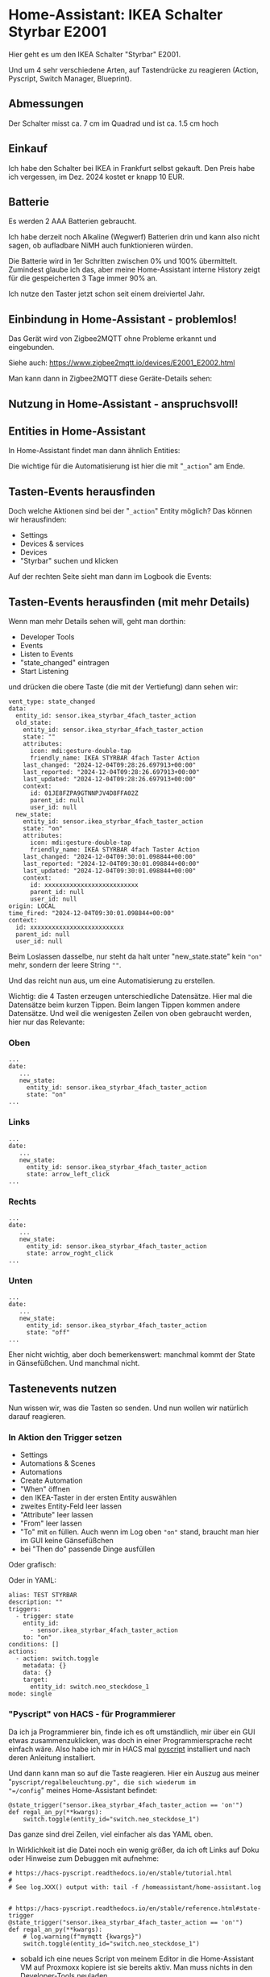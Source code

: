 #+AUTHOR: Holger Schurig
#+OPTIONS: ^:nil
#+MACRO: relref @@hugo:[@@ $1 @@hugo:]({{< relref "$2" >}})@@

# Copyright (c) 2024 Holger Schurig
# SPDX-License-Identifier: CC-BY-SA-4.0

* Home-Assistant: IKEA Schalter Styrbar E2001
:PROPERTIES:
:EXPORT_HUGO_SECTION: de
:EXPORT_FILE_NAME: de/ikea-schalter-e2001.md
:EXPORT_DATE: 2024-12-04
:EXPORT_HUGO_CATEGORIES: home-assistant
:EXPORT_HUGO_TAGS: Steckdose Zigbee Ikea Styrbar E2001
:END:

Hier geht es um den IKEA Schalter "Styrbar" E2001.

Und um 4 sehr verschiedene Arten, auf Tastendrücke zu reagieren
(Action, Pyscript, Switch Manager, Blueprint).

#+hugo: more
#+toc: headlines 3

** Abmessungen

Der Schalter misst ca. 7 cm im Quadrad und ist ca. 1.5 cm hoch

[[./e2001.jpeg]]

** Einkauf

Ich habe den Schalter bei IKEA in Frankfurt selbst
gekauft. Den Preis habe ich vergessen, im Dez. 2024 kostet er knapp 10
EUR.


** Batterie

Es werden 2 AAA Batterien gebraucht.

Ich habe derzeit noch Alkaline (Wegwerf) Batterien drin und kann also
nicht sagen, ob aufladbare NiMH auch funktionieren würden.

Die Batterie wird in 1er Schritten zwischen 0% und 100% übermittelt.
Zumindest glaube ich das, aber meine Home-Assistant interne History
zeigt für die gespeicherten 3 Tage immer 90% an.

Ich nutze den Taster jetzt schon seit einem dreiviertel Jahr.


** Einbindung in Home-Assistant - problemlos!

Das Gerät wird von Zigbee2MQTT ohne Probleme erkannt und eingebunden.

Siehe auch: https://www.zigbee2mqtt.io/devices/E2001_E2002.html


Man kann dann in Zigbee2MQTT diese Geräte-Details sehen:

[[./e2001-zigbee2mqtt.png]]


** Nutzung in Home-Assistant - anspruchsvoll!


** Entities in Home-Assistant

In Home-Assistant findet man dann ähnlich Entities:

[[./e2001-entities.png]]

Die wichtige für die Automatisierung ist hier die mit "=_action=" am
Ende.


** Tasten-Events herausfinden

Doch welche Aktionen sind bei der "=_action=" Entity möglich?  Das
können wir herausfinden:

- Settings
- Devices & services
- Devices
- "Styrbar" suchen und klicken

Auf der rechten Seite sieht man dann im Logbook die Events:

[[./e2001-events.png]]


** Tasten-Events herausfinden (mit mehr Details)

Wenn man mehr Details sehen will, geht man dorthin:

- Developer Tools
- Events
- Listen to Events
- "state_changed" eintragen
- Start Listening

und drücken die obere Taste (die mit der Vertiefung) dann sehen wir:

#+begin_example
vent_type: state_changed
data:
  entity_id: sensor.ikea_styrbar_4fach_taster_action
  old_state:
    entity_id: sensor.ikea_styrbar_4fach_taster_action
    state: ""
    attributes:
      icon: mdi:gesture-double-tap
      friendly_name: IKEA STYRBAR 4fach Taster Action
    last_changed: "2024-12-04T09:28:26.697913+00:00"
    last_reported: "2024-12-04T09:28:26.697913+00:00"
    last_updated: "2024-12-04T09:28:26.697913+00:00"
    context:
      id: 01JE8FZPA9GTNNPJV4D8FFA02Z
      parent_id: null
      user_id: null
  new_state:
    entity_id: sensor.ikea_styrbar_4fach_taster_action
    state: "on"
    attributes:
      icon: mdi:gesture-double-tap
      friendly_name: IKEA STYRBAR 4fach Taster Action
    last_changed: "2024-12-04T09:30:01.098844+00:00"
    last_reported: "2024-12-04T09:30:01.098844+00:00"
    last_updated: "2024-12-04T09:30:01.098844+00:00"
    context:
      id: xxxxxxxxxxxxxxxxxxxxxxxxxx
      parent_id: null
      user_id: null
origin: LOCAL
time_fired: "2024-12-04T09:30:01.098844+00:00"
context:
  id: xxxxxxxxxxxxxxxxxxxxxxxxxx
  parent_id: null
  user_id: null
#+end_example

Beim Loslassen dasselbe, nur steht da halt unter "new_state.state"
kein ="on"= mehr, sondern der leere String =""=.

Und das reicht nun aus, um eine Automatisierung zu erstellen.

Wichtig: die 4 Tasten erzeugen unterschiedliche Datensätze. Hier mal
die Datensätze beim kurzen Tippen. Beim langen Tippen kommen andere
Datensätze. Und weil die wenigesten Zeilen von oben gebraucht werden,
hier nur das Relevante:

*** Oben

#+begin_example
...
date:
   ...
   new_state:
     entity_id: sensor.ikea_styrbar_4fach_taster_action
     state: "on"
...
#+end_example

*** Links

#+begin_example
...
date:
   ...
   new_state:
     entity_id: sensor.ikea_styrbar_4fach_taster_action
     state: arrow_left_click
...
#+end_example

*** Rechts

#+begin_example
...
date:
   ...
   new_state:
     entity_id: sensor.ikea_styrbar_4fach_taster_action
     state: arrow_roght_click
...
#+end_example

*** Unten

#+begin_example
...
date:
   ...
   new_state:
     entity_id: sensor.ikea_styrbar_4fach_taster_action
     state: "off"
...
#+end_example

Eher nicht wichtig, aber doch bemerkenswert: manchmal kommt der State in
Gänsefüßchen. Und manchmal nicht.


** Tastenevents nutzen

Nun wissen wir, was die Tasten so senden. Und nun wollen wir natürlich
darauf reagieren.

*** In Aktion den Trigger setzen

- Settings
- Automations & Scenes
- Automations
- Create Automation
- "When" öffnen
- den IKEA-Taster in der ersten Entity auswählen
- zweites Entity-Feld leer lassen
- "Attribute" leer lassen
- "From" leer lassen
- "To" mit =on= füllen. Auch wenn im Log oben ="on"= stand, braucht
  man hier im GUI keine Gänsefüßchen
- bei "Then do" passende Dinge ausfüllen

Oder grafisch:

[[./e2001-trigger.png]]

Oder in YAML:

#+begin_example
alias: TEST STYRBAR
description: ""
triggers:
  - trigger: state
    entity_id:
      - sensor.ikea_styrbar_4fach_taster_action
    to: "on"
conditions: []
actions:
  - action: switch.toggle
    metadata: {}
    data: {}
    target:
      entity_id: switch.neo_steckdose_1
mode: single
#+end_example


*** "Pyscript" von HACS - für Programmierer

Da ich ja Programmierer bin, finde ich es oft umständlich, mir über
ein GUI etwas zusammenzuklicken, was doch in einer Programmiersprache
recht einfach wäre. Also habe ich mir in HACS mal [[https://github.com/custom-components/pyscript][pyscript]]
installiert und nach deren Anleitung installiert.

Und dann kann man so auf die Taste reagieren. Hier ein Auszug aus
meiner "=pyscript/regalbeleuchtung.py", die sich wiederum im
"=/config=" meines Home-Assistant befindet:

#+begin_example
@state_trigger("sensor.ikea_styrbar_4fach_taster_action == 'on'")
def regal_an_py(**kwargs):
	switch.toggle(entity_id="switch.neo_steckdose_1")
#+end_example

Das ganze sind drei Zeilen, viel einfacher als das YAML oben.

In Wirklichkeit ist die Datei noch ein wenig größer, da ich oft Links
auf Doku oder Hinweise zum Debuggen mit aufnehme:

#+begin_example
# https://hacs-pyscript.readthedocs.io/en/stable/tutorial.html
#
# See log.XXX() output with: tail -f /homeassistant/home-assistant.log


# https://hacs-pyscript.readthedocs.io/en/stable/reference.html#state-trigger
@state_trigger("sensor.ikea_styrbar_4fach_taster_action == 'on'")
def regal_an_py(**kwargs):
	# log.warning(f"mymqtt {kwargs}")
	switch.toggle(entity_id="switch.neo_steckdose_1")
#+end_example

- sobald ich eine neues Script von meinem Editor in die Home-Assistant
  VM auf Proxmoxx kopiere ist sie bereits aktiv. Man muss nichts in
  den Developer-Tools neuladen
- oben steht ein "tail -f"-Befehl. Dort würde man die typischen
  Python-Fehler sehen, wenn man Syntax-Fehler drin hat
- den auskommentiere "=log.warning(...)=" Befehl kann man aktivieren,
  um zusätzliche Debug-Info zu bekommen.

Also, für *mich* als Programmierer ist das einfach. Aber es geht noch einfacher:


*** "Switch Manager" von HACS - einfach!

Seit einiger Zeit gibt es eine einfachere Möglichkeit. Im
Home-Assistant Community Store (HACS) findet man den
[[https://github.com/Sian-Lee-SA/Home-Assistant-Switch-Manager][Switch Manager]]. Sobald er installiert ist, findet man "Switch Manager"
im Sidebar und kann dort mit "Add Switch" einen von vielen Switches
hinzufügen.

Das habe ich mit diesem IKEA Switch getan und bekomme dann dieses GUI:

[[./e2001-switch-manager.png]]

Ich klicke dann zunächst einen der Buttons (hier ist gerade der obere
aktiv). Und dann kann ich unten drei verschiedene Aktion für

- Press (kurzes Tippen)
- Hold (langes Anhalten ... Aktion wird gestartet sobald langes Halten
  erkannt wird)
- Release (langes Anhalt ... Aktion wird beim Loslassen gestartet)

definieren.

Einfacher geht's nicht!


*** Blueprints

Diese möchte ich nur erwähnen. Wenn man nach [[https://letmegooglethat.com/?q=home-assistant+styrbar+blueprint][home-assistant styrbar
bluebprint]] sucht, findet man einige Treffer. Sie haben aber nicht
exakt das getan, was ich wollte. Beispielsweise steuere ich über
diesen Taste sowohl meine Regalbeleuchtung als auch mein (fast)
werbefreies Internet-Radio. Das Blueprint, das ich gefunden hatte,
wollte damit nur Licht steuern.


** Kaufempfehlung?

*Ja*, ich finde diesen Schalter für den Preis voll in Ordnung.

Durch die Metallkappe hat er keine Billigst-Anmutung.

An die Wand kleben (als Ersatz für einen normalen Lichtschalter) würde
ich ihn aber nicht wollen. Aber so wandert er von meinen
Programmier-Schreibtisch auf den
Für-die-Firma-programmieren-Schreibtisch oder zum Couchtisch. Je
nachdem, wo ich ihn gerade brauche.

Als Fernsteuerung für mein (fast) werbefreies Internet-Radio ist er
viel besser als eine Infrarot-Fernbedienung es wäre.


** File locals                                                     :noexport:

# Local Variables:
# mode: org
# org-hugo-external-file-extensions-allowed-for-copying: nil
# jinx-languages: "de_DE"
# End:
